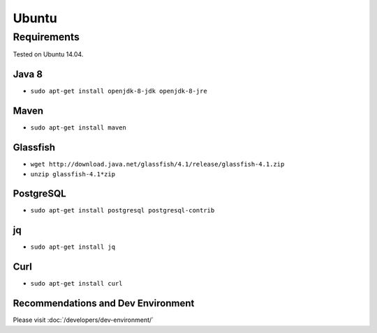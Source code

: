 ======
Ubuntu
======

Requirements
------------

Tested on Ubuntu 14.04.

Java 8
~~~~~~

- ``sudo apt-get install openjdk-8-jdk openjdk-8-jre``


Maven
~~~~~

- ``sudo apt-get install maven``


Glassfish
~~~~~~~~~

- ``wget http://download.java.net/glassfish/4.1/release/glassfish-4.1.zip``

- ``unzip glassfish-4.1*zip``


PostgreSQL
~~~~~~~~~~

- ``sudo apt-get install postgresql postgresql-contrib``


jq
~~

- ``sudo apt-get install jq``


Curl
~~~~

- ``sudo apt-get install curl``


Recommendations and Dev Environment
~~~~~~~~~~~~~~~~~~~~~~~~~~~~~~~~~~~

Please visit :doc:`/developers/dev-environment/`
